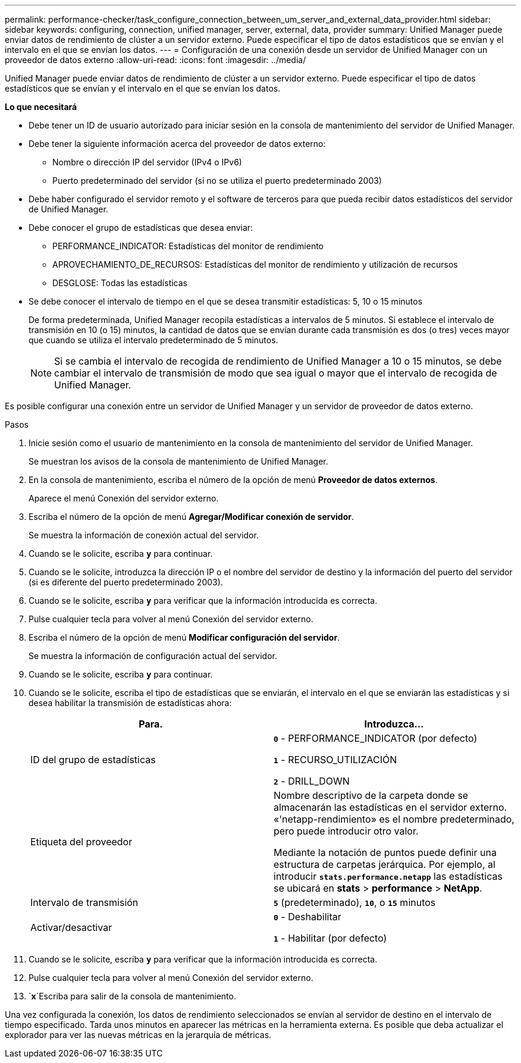 ---
permalink: performance-checker/task_configure_connection_between_um_server_and_external_data_provider.html 
sidebar: sidebar 
keywords: configuring, connection, unified manager, server, external, data, provider 
summary: Unified Manager puede enviar datos de rendimiento de clúster a un servidor externo. Puede especificar el tipo de datos estadísticos que se envían y el intervalo en el que se envían los datos. 
---
= Configuración de una conexión desde un servidor de Unified Manager con un proveedor de datos externo
:allow-uri-read: 
:icons: font
:imagesdir: ../media/


[role="lead"]
Unified Manager puede enviar datos de rendimiento de clúster a un servidor externo. Puede especificar el tipo de datos estadísticos que se envían y el intervalo en el que se envían los datos.

*Lo que necesitará*

* Debe tener un ID de usuario autorizado para iniciar sesión en la consola de mantenimiento del servidor de Unified Manager.
* Debe tener la siguiente información acerca del proveedor de datos externo:
+
** Nombre o dirección IP del servidor (IPv4 o IPv6)
** Puerto predeterminado del servidor (si no se utiliza el puerto predeterminado 2003)


* Debe haber configurado el servidor remoto y el software de terceros para que pueda recibir datos estadísticos del servidor de Unified Manager.
* Debe conocer el grupo de estadísticas que desea enviar:
+
** PERFORMANCE_INDICATOR: Estadísticas del monitor de rendimiento
** APROVECHAMIENTO_DE_RECURSOS: Estadísticas del monitor de rendimiento y utilización de recursos
** DESGLOSE: Todas las estadísticas


* Se debe conocer el intervalo de tiempo en el que se desea transmitir estadísticas: 5, 10 o 15 minutos
+
De forma predeterminada, Unified Manager recopila estadísticas a intervalos de 5 minutos. Si establece el intervalo de transmisión en 10 (o 15) minutos, la cantidad de datos que se envían durante cada transmisión es dos (o tres) veces mayor que cuando se utiliza el intervalo predeterminado de 5 minutos.

+
[NOTE]
====
Si se cambia el intervalo de recogida de rendimiento de Unified Manager a 10 o 15 minutos, se debe cambiar el intervalo de transmisión de modo que sea igual o mayor que el intervalo de recogida de Unified Manager.

====


Es posible configurar una conexión entre un servidor de Unified Manager y un servidor de proveedor de datos externo.

.Pasos
. Inicie sesión como el usuario de mantenimiento en la consola de mantenimiento del servidor de Unified Manager.
+
Se muestran los avisos de la consola de mantenimiento de Unified Manager.

. En la consola de mantenimiento, escriba el número de la opción de menú *Proveedor de datos externos*.
+
Aparece el menú Conexión del servidor externo.

. Escriba el número de la opción de menú *Agregar/Modificar conexión de servidor*.
+
Se muestra la información de conexión actual del servidor.

. Cuando se le solicite, escriba `*y*` para continuar.
. Cuando se le solicite, introduzca la dirección IP o el nombre del servidor de destino y la información del puerto del servidor (si es diferente del puerto predeterminado 2003).
. Cuando se le solicite, escriba `*y*` para verificar que la información introducida es correcta.
. Pulse cualquier tecla para volver al menú Conexión del servidor externo.
. Escriba el número de la opción de menú *Modificar configuración del servidor*.
+
Se muestra la información de configuración actual del servidor.

. Cuando se le solicite, escriba `*y*` para continuar.
. Cuando se le solicite, escriba el tipo de estadísticas que se enviarán, el intervalo en el que se enviarán las estadísticas y si desea habilitar la transmisión de estadísticas ahora:
+
|===
| Para. | Introduzca... 


 a| 
ID del grupo de estadísticas
 a| 
`*0*` - PERFORMANCE_INDICATOR (por defecto)

`*1*` - RECURSO_UTILIZACIÓN

`*2*` - DRILL_DOWN



 a| 
Etiqueta del proveedor
 a| 
Nombre descriptivo de la carpeta donde se almacenarán las estadísticas en el servidor externo. «'netapp-rendimiento» es el nombre predeterminado, pero puede introducir otro valor.

Mediante la notación de puntos puede definir una estructura de carpetas jerárquica. Por ejemplo, al introducir `*stats.performance.netapp*` las estadísticas se ubicará en *stats* > *performance* > *NetApp*.



 a| 
Intervalo de transmisión
 a| 
`*5*` (predeterminado), `*10*`, o `*15*` minutos



 a| 
Activar/desactivar
 a| 
`*0*` - Deshabilitar

`*1*` - Habilitar (por defecto)

|===
. Cuando se le solicite, escriba `*y*` para verificar que la información introducida es correcta.
. Pulse cualquier tecla para volver al menú Conexión del servidor externo.
.  `*x*`Escriba para salir de la consola de mantenimiento.


Una vez configurada la conexión, los datos de rendimiento seleccionados se envían al servidor de destino en el intervalo de tiempo especificado. Tarda unos minutos en aparecer las métricas en la herramienta externa. Es posible que deba actualizar el explorador para ver las nuevas métricas en la jerarquía de métricas.
